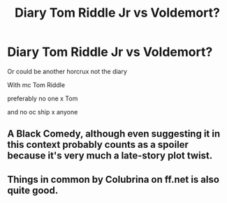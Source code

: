 #+TITLE: Diary Tom Riddle Jr vs Voldemort?

* Diary Tom Riddle Jr vs Voldemort?
:PROPERTIES:
:Author: literaltrashgoblin
:Score: 5
:DateUnix: 1602266819.0
:DateShort: 2020-Oct-09
:FlairText: Request
:END:
Or could be another horcrux not the diary

With mc Tom Riddle

preferably no one x Tom

and no oc ship x anyone


** A Black Comedy, although even suggesting it in this context probably counts as a spoiler because it's very much a late-story plot twist.
:PROPERTIES:
:Author: ParanoidDrone
:Score: 2
:DateUnix: 1602275880.0
:DateShort: 2020-Oct-10
:END:


** Things in common by Colubrina on ff.net is also quite good.
:PROPERTIES:
:Author: cuddlnja
:Score: 1
:DateUnix: 1602319996.0
:DateShort: 2020-Oct-10
:END:
